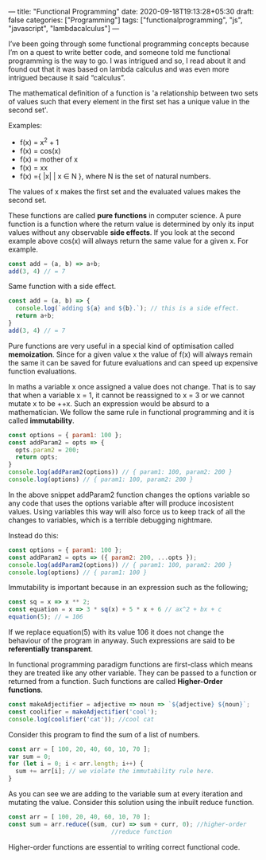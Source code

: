 ---
title: "Functional Programming"
date: 2020-09-18T19:13:28+05:30
draft: false
categories: ["Programming"]
tags: ["functionalprogramming", "js", "javascript", "lambdacalculus"]
---

I’ve been going through some functional programming concepts because
I’m on a quest to write better code, and someone told me functional
programming is the way to go. I was intrigued and so, I read about it
and found out that it was based on lambda calculus and was even more
intrigued because it said “calculus”.

The mathematical definition of a function is 'a relationship between two
sets of values such that every element in the first set has a unique
value in the second set'.

Examples:
- f(x) = x^2 + 1
- f(x) = cos(x)
- f(x) = mother of x
- f(x) = xx
- f(x) ={ |x| | x ∈ N }, where N is the set of natural numbers.
The values of x makes the first set and the evaluated values makes the
second set.

These functions are called *pure functions* in computer science. A
pure function is a function where the return value is determined by
only its input values without any observable *side effects*. If you
look at the second example above cos(x) will always return the same
value for a given x. For example.
#+Name: EgPF
#+BEGIN_SRC js
  const add = (a, b) => a+b;
  add(3, 4) // = 7
#+END_SRC
Same function with a side effect.
#+Name: EgPFSideEffect
#+BEGIN_SRC js
  const add = (a, b) => {
    console.log(`adding ${a} and ${b}.`); // this is a side effect.
    return a+b;
  }
  add(3, 4) // = 7
#+END_SRC
Pure functions are very useful in a special kind of optimisation
called *memoization*. Since for a given value x the value of f(x) will
always remain the same it can be saved for future evaluations and can
speed up expensive function evaluations.

In maths a variable x once assigned a value does not change. That is
to say that when a variable x = 1, it cannot be reassigned to x = 3 or
we cannot mutate x to be ++x. Such an expression would be absurd to a
mathematician. We follow the same rule in functional programming and
it is called *immutability*.

#+Name: EgPFImmutable
#+BEGIN_SRC js
  const options = { param1: 100 };
  const addParam2 = opts => { 
    opts.param2 = 200; 
    return opts;
  }
  console.log(addParam2(options)) // { param1: 100, param2: 200 }
  console.log(options) // { param1: 100, param2: 200 }
#+END_SRC

In the above snippet addParam2 function changes the options variable so any
code that uses the options variable after will produce incosistent
values. Using variables this way will also force us to keep track of
all the changes to variables, which is a terrible debugging nightmare.

Instead do this:
#+Name: EgPFImmutable
#+BEGIN_SRC js
  const options = { param1: 100 };
  const addParam2 = opts => ({ param2: 200, ...opts });
  console.log(addParam2(options)) // { param1: 100, param2: 200 }
  console.log(options) // { param1: 100 }
#+END_SRC

Immutability is important because in an expression such as the following;
#+Name: EgPFImmutable2
#+BEGIN_SRC js
  const sq = x => x ** 2;
  const equation = x => 3 * sq(x) + 5 * x + 6 // ax^2 + bx + c
  equation(5); // = 106
#+END_SRC
If we replace equation(5) with its value 106 it does not change the
behaviour of the program in anyway. Such expressions are said to be
*referentially transparent*.

In functional programming paradigm functions are first-class which
means they are treated like any other variable. They can be passed to
a function or returned from a function. Such functions are called
*Higher-Order functions*.

#+Name: EgPFHigherOrder
#+BEGIN_SRC js
  const makeAdjectifier = adjective => noun => `${adjective} ${noun}`;
  const coolifier = makeAdjectifier('cool');
  console.log(coolifier('cat')); //cool cat
#+END_SRC

Consider this program to find the sum of a list of numbers.
#+Name: EgPFHigherOrder
#+BEGIN_SRC js
  const arr = [ 100, 20, 40, 60, 10, 70 ];
  var sum = 0;
  for (let i = 0; i < arr.length; i++) {
    sum += arr[i]; // we violate the immutability rule here.
  }
#+END_SRC
As you can see we are adding to the variable sum at every iteration
and mutating the value. Consider this solution using the inbuilt
reduce function.
#+Name: EgPFHigherOrder
#+BEGIN_SRC js
  const arr = [ 100, 20, 40, 60, 10, 70 ];
  const sum = arr.reduce((sum, cur) => sum + curr, 0); //higher-order
						       //reduce function
#+END_SRC
Higher-order functions are essential to writing correct functional code.
